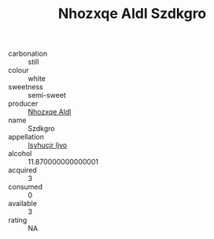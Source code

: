 :PROPERTIES:
:ID:                     9a28ee9c-7f82-4e64-a3c5-1e21a5915f85
:END:
#+TITLE: Nhozxqe Aldl Szdkgro 

- carbonation :: still
- colour :: white
- sweetness :: semi-sweet
- producer :: [[id:539af513-9024-4da4-8bd6-4dac33ba9304][Nhozxqe Aldl]]
- name :: Szdkgro
- appellation :: [[id:8508a37c-5f8b-409e-82b9-adf9880a8d4d][Isyhucjr Ijvo]]
- alcohol :: 11.870000000000001
- acquired :: 3
- consumed :: 0
- available :: 3
- rating :: NA


